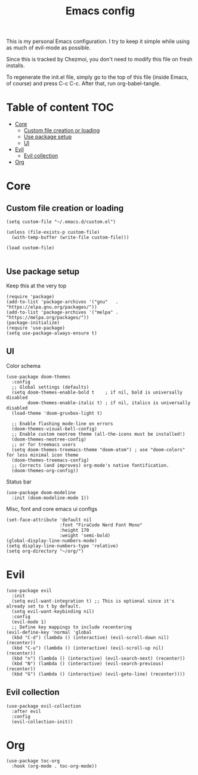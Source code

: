 #+PROPERTY: header-args :tangle init.el
#+TITLE: Emacs config

This is my personal Emacs configuration. I try to keep it simple while using as
much of evil-mode as possible.

Since this is tracked by Chezmoi, you don't need to modify this file on fresh
installs.

To regenerate the init.el file, simply go to the top of this file (inside
Emacs, of course) and press C-c C-c. After that, run org-babel-tangle.

* Table of content :TOC:
- [[#core][Core]]
  - [[#custom-file-creation-or-loading][Custom file creation or loading]]
  - [[#use-package-setup][Use package setup]]
  - [[#ui][UI]]
- [[#evil][Evil]]
  - [[#evil-collection][Evil collection]]
- [[#org][Org]]

* Core
** Custom file creation or loading

#+BEGIN_SRC elisp
(setq custom-file "~/.emacs.d/custom.el")

(unless (file-exists-p custom-file)
  (with-temp-buffer (write-file custom-file)))

(load custom-file)

#+END_SRC

** Use package setup
Keep this at the very top

#+BEGIN_SRC elisp
(require 'package)
(add-to-list 'package-archives '("gnu"   . "https://elpa.gnu.org/packages/"))
(add-to-list 'package-archives '("melpa" . "https://melpa.org/packages/"))
(package-initialize)
(require 'use-package)
(setq use-package-always-ensure t)
#+END_SRC

** UI

Color schema

#+BEGIN_SRC elisp
(use-package doom-themes
  :config
  ;; Global settings (defaults)
  (setq doom-themes-enable-bold t    ; if nil, bold is universally disabled
        doom-themes-enable-italic t) ; if nil, italics is universally disabled
  (load-theme 'doom-gruvbox-light t)

  ;; Enable flashing mode-line on errors
  (doom-themes-visual-bell-config)
  ;; Enable custom neotree theme (all-the-icons must be installed!)
  (doom-themes-neotree-config)
  ;; or for treemacs users
  (setq doom-themes-treemacs-theme "doom-atom") ; use "doom-colors" for less minimal icon theme
  (doom-themes-treemacs-config)
  ;; Corrects (and improves) org-mode's native fontification.
  (doom-themes-org-config))
#+END_SRC

Status bar
#+BEGIN_SRC elisp
(use-package doom-modeline
  :init (doom-modeline-mode 1))
#+END_SRC

Misc, font and core emacs ui configs
#+BEGIN_SRC elisp
(set-face-attribute 'default nil
                    :font "FiraCode Nerd Font Mono"
                    :height 170
                    :weight 'semi-bold)
(global-display-line-numbers-mode)
(setq display-line-numbers-type 'relative)
(setq org-directory "~/org/")
#+END_SRC

* Evil

#+BEGIN_SRC elisp
  (use-package evil
    :init
    (setq evil-want-integration t) ;; This is optional since it's already set to t by default.
    (setq evil-want-keybinding nil)
    :config
    (evil-mode 1)
    ;; Define key mappings to include recentering
  (evil-define-key 'normal 'global
    (kbd "C-d") (lambda () (interactive) (evil-scroll-down nil) (recenter))
    (kbd "C-u") (lambda () (interactive) (evil-scroll-up nil) (recenter))
    (kbd "n") (lambda () (interactive) (evil-search-next) (recenter))
    (kbd "N") (lambda () (interactive) (evil-search-previous) (recenter))
    (kbd "G") (lambda () (interactive) (evil-goto-line) (recenter))))
#+END_SRC

** Evil collection

#+BEGIN_SRC elisp
(use-package evil-collection
  :after evil
  :config
  (evil-collection-init))
#+END_SRC


* Org

#+BEGIN_SRC elisp
(use-package toc-org
  :hook (org-mode . toc-org-mode))
#+END_SRC
